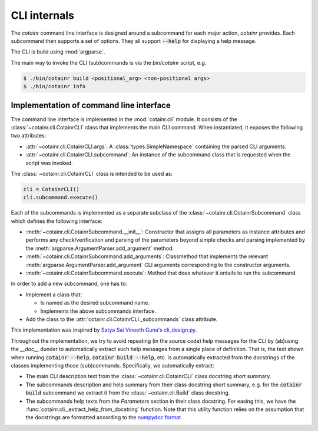 .. _cli_internals:

CLI internals
=============

The `cotainr` command line interface is designed around a subcommand for each major action, `cotainr` provides. Each subcommand then supports a set of options. They all support :code:`--help` for displaying a help message.

The CLI is build using :mod:`argparse`.

The main way to invoke the CLI (sub)commands is via the `bin/cotainr` script, e.g.

.. code-block:: console

    $ ./bin/cotainr build <positional_arg> <non-positional args>
    $ ./bin/cotainr info

Implementation of command line interface
----------------------------------------
The command line interface is implemented in the :mod:`cotainr.cli` module. It consists of the :class:`~cotainr.cli.CotainrCLI` class that implements the main CLI command. When instantiated, it exposes the following two attributes:

- :attr:`~cotainr.cli.CotainrCLI.args`: A :class:`types.SimpleNamespace` containing the parsed CLI arguments.
- :attr:`~cotainr.cli.CotainrCLI.subcommand`: An instance of the subcommand class that is requested when the script was invoked.

The :class:`~cotainr.cli.CotainrCLI` class is intended to be used as:

.. code-block:: python
    
    cli = CotainrCLI()
    cli.subcommand.execute()

Each of the subcommands is implemented as a separate subclass of the :class:`~cotainr.cli.CotainrSubcommand` class which defines the following interface:

- :meth:`~cotainr.cli.CotainrSubcommand.__init__`: Constructor that assigns all parameters as instance attributes and performs any check/verification and parsing of the parameters beyond simple checks and parsing implemented by the :meth:`argparse.ArgumentParser.add_argument` method.
- :meth:`~cotainr.cli.CotainrSubcommand.add_arguments`: Classmethod that implements the relevant :meth:`argparse.ArgumentParser.add_argument` CLI arguments corresponding to the constructor arguments.
- :meth:`~cotainr.cli.CotainrSubcommand.execute`: Method that does whatever it entails to run the subcommand.

In order to add a new subcommand, one has to:

- Implement a class that:

  - Is named as the desired subcommand name.
  - Implements the above subcommands interface.

- Add the class to the :attr:`cotainr.cli.CotainrCLI._subcommands` class attribute.

This implementation was inspired by `Satya Sai Vineeth Guna's cli_design.py <https://gist.github.com/vineethguna/d72a8f071a783de2d7ca>`_.

Throughout the implementation, we try to avoid repeating (in the source code) help messages for the CLI by (ab)using the `__doc__` dunder to automatically extract such help messages from a single place of definition. That is, the text shown when running :code:`cotainr --help`, :code:`cotainr build --help`, etc. is automatically extracted from the docstrings of the classes implementing those (sub)commands. Specifically, we automatically extract:

- The main CLI description text from the :class:`~cotainr.cli.CotainrCLI` class docstring short summary.
- The subcommands description and help summary from their class docstring short summary, e.g. for the :code:`cotainr build` subcommand we extract it from the :class:`~cotainr.cli.Build` class docstring.
- The subcommands help texts from the `Parameters` section in their class docstring. For easing this, we have the :func:`cotainr.cli._extract_help_from_docstring` function. Note that this utility function relies on the assumption that the docstrings are formatted according to the `numpydoc format <https://numpydoc.readthedocs.io/en/latest/format.html>`_.
